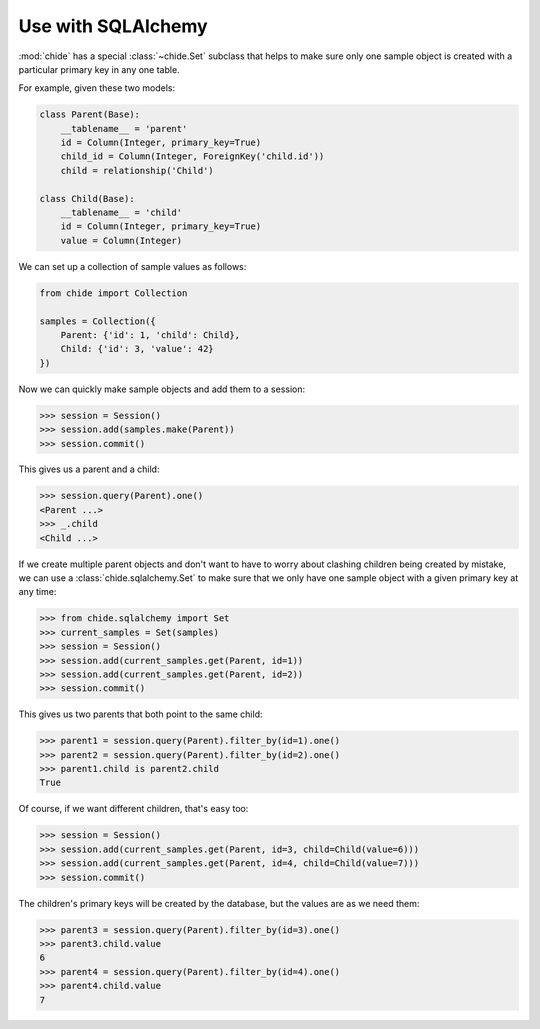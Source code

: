 Use with SQLAlchemy
===================

:mod:`chide` has a special :class:`~chide.Set` subclass that helps to make sure
only one sample object is created with a particular primary key in any
one table.

.. invisible-code-block: python

    from sqlalchemy import Column, String, create_engine, ForeignKey
    from sqlalchemy import Integer
    from sqlalchemy.ext.declarative import declarative_base
    from sqlalchemy.orm import sessionmaker, relationship
    engine = create_engine('sqlite:///:memory:')
    Session = sessionmaker(bind=engine)
    Base = declarative_base()

For example, given these two models:

.. code-block:: python

    class Parent(Base):
        __tablename__ = 'parent'
        id = Column(Integer, primary_key=True)
        child_id = Column(Integer, ForeignKey('child.id'))
        child = relationship('Child')

    class Child(Base):
        __tablename__ = 'child'
        id = Column(Integer, primary_key=True)
        value = Column(Integer)

.. invisible-code-block: python

    Base.metadata.create_all(engine)

We can set up a collection of sample values as follows:

.. code-block:: python

    from chide import Collection

    samples = Collection({
        Parent: {'id': 1, 'child': Child},
        Child: {'id': 3, 'value': 42}
    })

Now we can quickly make sample objects and add them to a session:

>>> session = Session()
>>> session.add(samples.make(Parent))
>>> session.commit()

This gives us a parent and a child:

>>> session.query(Parent).one()
<Parent ...>
>>> _.child
<Child ...>

.. invisible-code-block: python

    session = Session()
    session.query(Parent).delete()
    session.query(Child).delete()
    session.commit()

If we create multiple parent objects and don't want to have to worry about
clashing children being created by mistake, we can use a
:class:`chide.sqlalchemy.Set` to make sure that we only have one sample
object with a given primary key at any time:

>>> from chide.sqlalchemy import Set
>>> current_samples = Set(samples)
>>> session = Session()
>>> session.add(current_samples.get(Parent, id=1))
>>> session.add(current_samples.get(Parent, id=2))
>>> session.commit()

This gives us two parents that both point to the same child:

>>> parent1 = session.query(Parent).filter_by(id=1).one()
>>> parent2 = session.query(Parent).filter_by(id=2).one()
>>> parent1.child is parent2.child
True

.. invisible-code-block: python

    session = Session()
    session.query(Parent).delete()
    session.query(Child).delete()
    session.commit()

Of course, if we want different children, that's easy too:

>>> session = Session()
>>> session.add(current_samples.get(Parent, id=3, child=Child(value=6)))
>>> session.add(current_samples.get(Parent, id=4, child=Child(value=7)))
>>> session.commit()

The children's primary keys will be created by the database, but the values are
as we need them:

>>> parent3 = session.query(Parent).filter_by(id=3).one()
>>> parent3.child.value
6
>>> parent4 = session.query(Parent).filter_by(id=4).one()
>>> parent4.child.value
7
